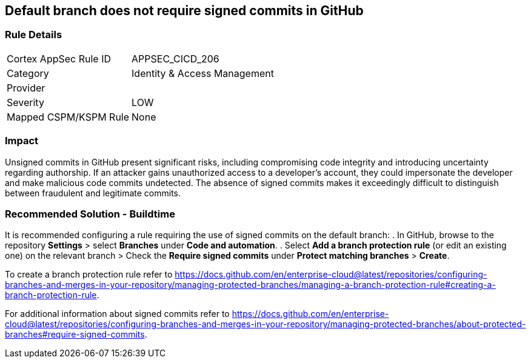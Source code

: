 == Default branch does not require signed commits in GitHub

=== Rule Details

[cols="1,2"]
|===
|Cortex AppSec Rule ID |APPSEC_CICD_206
|Category |Identity & Access Management
|Provider |
|Severity |LOW
|Mapped CSPM/KSPM Rule |None
|===
 

=== Impact
Unsigned commits in GitHub present significant risks, including compromising code integrity and introducing uncertainty regarding authorship. If an attacker gains unauthorized access to a developer's account, they could impersonate the developer and make malicious code commits undetected. The absence of signed commits makes it exceedingly difficult to distinguish between fraudulent and legitimate commits.

=== Recommended Solution - Buildtime

It is recommended configuring a rule requiring the use of signed commits on the default branch:
. In GitHub, browse to the repository *Settings* > select *Branches* under *Code and automation*.
. Select *Add a branch protection rule* (or edit an existing one) on the relevant branch > Check the *Require signed commits* under *Protect matching branches* > *Create*.

To create a branch protection rule refer to https://docs.github.com/en/enterprise-cloud@latest/repositories/configuring-branches-and-merges-in-your-repository/managing-protected-branches/managing-a-branch-protection-rule#creating-a-branch-protection-rule.

For additional information about signed commits refer to https://docs.github.com/en/enterprise-cloud@latest/repositories/configuring-branches-and-merges-in-your-repository/managing-protected-branches/about-protected-branches#require-signed-commits.
